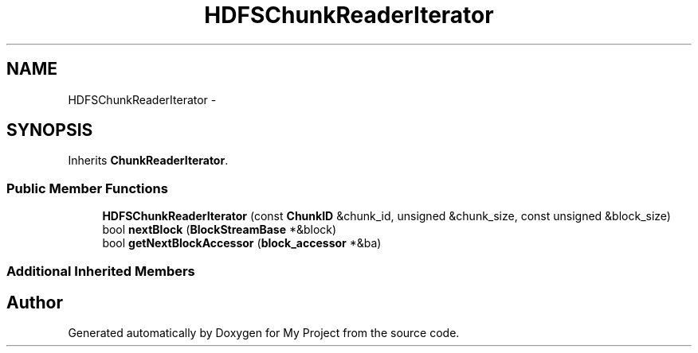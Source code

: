 .TH "HDFSChunkReaderIterator" 3 "Fri Oct 9 2015" "My Project" \" -*- nroff -*-
.ad l
.nh
.SH NAME
HDFSChunkReaderIterator \- 
.SH SYNOPSIS
.br
.PP
.PP
Inherits \fBChunkReaderIterator\fP\&.
.SS "Public Member Functions"

.in +1c
.ti -1c
.RI "\fBHDFSChunkReaderIterator\fP (const \fBChunkID\fP &chunk_id, unsigned &chunk_size, const unsigned &block_size)"
.br
.ti -1c
.RI "bool \fBnextBlock\fP (\fBBlockStreamBase\fP *&block)"
.br
.ti -1c
.RI "bool \fBgetNextBlockAccessor\fP (\fBblock_accessor\fP *&ba)"
.br
.in -1c
.SS "Additional Inherited Members"


.SH "Author"
.PP 
Generated automatically by Doxygen for My Project from the source code\&.

